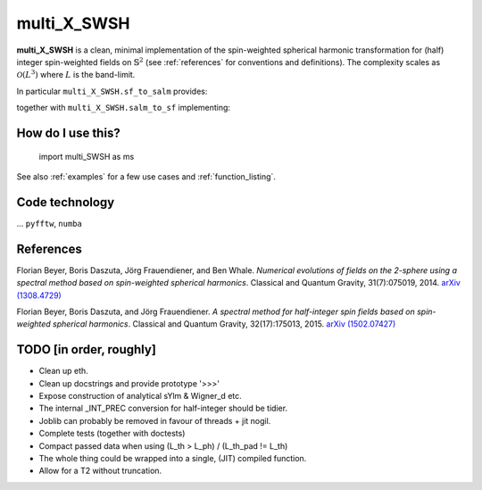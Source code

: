 multi_X_SWSH
============
**multi_X_SWSH** is a clean, minimal implementation of the spin-weighted
spherical harmonic transformation for (half) integer spin-weighted fields on
:math:`\mathbb{S}^2` (see :ref:`references` for conventions and
definitions). The complexity scales as :math:`\mathcal{O}(L^3)` where :math:`L`
is the band-limit.

In particular ``multi_X_SWSH.sf_to_salm`` provides:

.. math::
   :nowrap:

   \begin{equation}
      \begin{aligned}
      \mathcal{F}:{}_s f(\vartheta,\,\varphi) \mapsto {}_sa_{lm},
      \end{aligned}
   \end{equation}

together with ``multi_X_SWSH.salm_to_sf`` implementing:

.. math::
   :nowrap:

   \begin{equation}
      \begin{aligned}
      \mathcal{F}^{-1}: {}_sa_{lm} \mapsto {}_s f(\vartheta,\,\varphi).
      \end{aligned}
   \end{equation}


How do I use this?
------------------
 import multi_SWSH as ms

See also :ref:`examples` for a few use cases and :ref:`function_listing`.


Code technology
---------------
... ``pyfftw``, ``numba``

.. _references:

References
----------

Florian Beyer, Boris Daszuta, Jörg Frauendiener, and Ben Whale.
*Numerical evolutions of fields on the 2-sphere using a spectral method based on
spin-weighted spherical harmonics*. Classical and Quantum Gravity,
31(7):075019, 2014.
`arXiv (1308.4729) <https://arxiv.org/abs/1308.4729>`_

Florian Beyer, Boris Daszuta, and Jörg Frauendiener.  *A spectral method for
half-integer spin fields based on spin-weighted spherical harmonics*. Classical
and Quantum Gravity, 32(17):175013, 2015.
`arXiv (1502.07427) <https://arxiv.org/abs/1502.07427>`_



TODO [in order, roughly]
------------------------
* Clean up eth.
* Clean up docstrings and provide prototype '>>>'
* Expose construction of analytical sYlm & Wigner_d etc.
* The internal _INT_PREC conversion for half-integer should be tidier.
* Joblib can probably be removed in favour of threads + jit nogil.
* Complete tests (together with doctests)
* Compact passed data when using (L_th > L_ph) \/ (L_th_pad != L_th)
* The whole thing could be wrapped into a single, (JIT) compiled function.
* Allow for a T2 without truncation.
